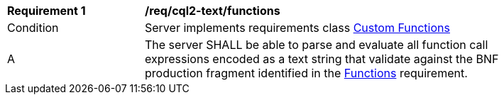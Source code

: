 [[req_cql2-text_functions]] 
[width="90%",cols="2,6a"]
|===
^|*Requirement {counter:req-id}* |*/req/cql2-text/functions* 
^|Condition |Server implements requirements class <<rc_functions,Custom Functions>>
^|A |The server SHALL be able to parse and evaluate all function call expressions encoded as a text string that validate against the BNF production fragment identified in the <<req_functions,Functions>> requirement.
|===
